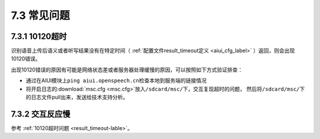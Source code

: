7.3 常见问题
-------------

.. _result_timeout-lable:

7.3.1 10120超时
^^^^^^^^^^^^^^^^

识别语音上传后语义或者听写结果没有在特定时间（ :ref:`配置文件result_timeout定义 <aiui_cfg_label>` ）返回，则会出现10120错误。

出现10120错误的原因有可能是网络状态差或者服务器处理缓慢的原因，可以按照如下方式验证排查：

* 通过在AIUI模块上\ ``ping aiui.openspeech.cn``\ 检查本地到服务端的链接情况

* 将开启日志的\ :download:`msc.cfg <msc.cfg>`\ 放入\ ``/sdcard/msc/``\ 下，交互复现超时的问题，
  然后将\ ``/sdcard/msc/``\ 下的日志文件pull出来，发送给技术支持分析。

7.3.2 交互反应慢
^^^^^^^^^^^^^^^^^

参考 :ref:`10120超时问题 <result_timeout-lable>`。